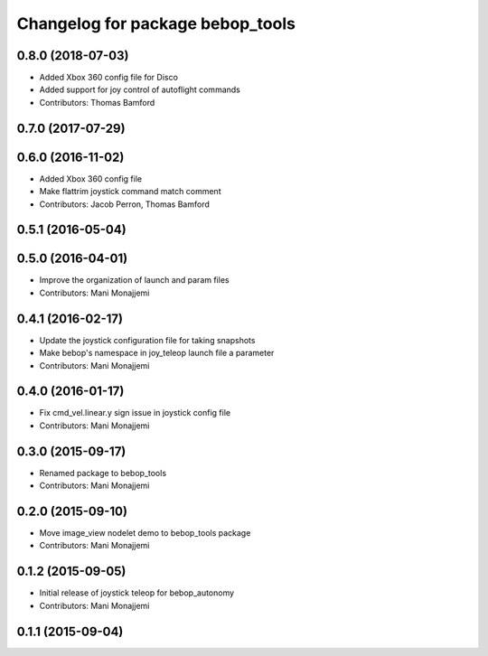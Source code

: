 ^^^^^^^^^^^^^^^^^^^^^^^^^^^^^^^^^
Changelog for package bebop_tools
^^^^^^^^^^^^^^^^^^^^^^^^^^^^^^^^^

0.8.0 (2018-07-03)
------------------
* Added Xbox 360 config file for Disco
* Added support for joy control of autoflight commands
* Contributors: Thomas Bamford

0.7.0 (2017-07-29)
------------------

0.6.0 (2016-11-02)
------------------
* Added Xbox 360 config file
* Make flattrim joystick command match comment
* Contributors: Jacob Perron, Thomas Bamford

0.5.1 (2016-05-04)
------------------

0.5.0 (2016-04-01)
------------------
* Improve the organization of launch and param files
* Contributors: Mani Monajjemi

0.4.1 (2016-02-17)
------------------
* Update the joystick configuration file for taking snapshots
* Make bebop's namespace in joy_teleop launch file a parameter
* Contributors: Mani Monajjemi

0.4.0 (2016-01-17)
------------------
* Fix cmd_vel.linear.y sign issue in joystick config file
* Contributors: Mani Monajjemi

0.3.0 (2015-09-17)
------------------
* Renamed package to bebop_tools
* Contributors: Mani Monajjemi

0.2.0 (2015-09-10)
------------------
* Move image_view nodelet demo to bebop_tools package
* Contributors: Mani Monajjemi

0.1.2 (2015-09-05)
------------------
* Initial release of joystick teleop for bebop_autonomy
* Contributors: Mani Monajjemi

0.1.1 (2015-09-04)
------------------
